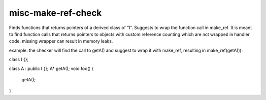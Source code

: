 .. title:: clang-tidy - misc-make-ref-check

misc-make-ref-check
===================

Finds functions that returns pointers of a derived class of "I".
Suggests to wrap the function call in make_ref.
It is meant to find function calls that returns pointers to objects with custom reference counting which are not wrapped in handler code, missing wrapper can result in memory leaks.

example:
the checker will find the call to getA() and suggest to wrap it with make_ref, resulting in make_ref(getA()).

class I {};

class A : public I {};
A* getA();
void foo() {
    getA();
}